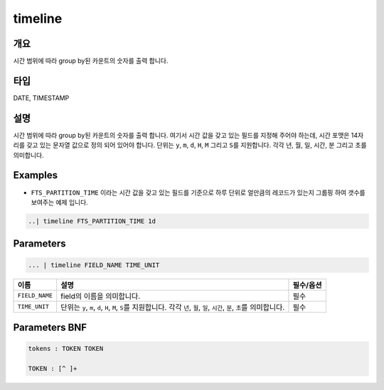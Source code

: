 
timeline
====================================================================================================

개요
----------------------------------------------------------------------------------------------------

시간 범위에 따라 group by된 카운트의 숫자를 출력 합니다.

타입
----------------------------------------------------------------------------------------------------
DATE, TIMESTAMP

설명
----------------------------------------------------------------------------------------------------

시간 범위에 따라 group by된 카운트의 숫자를 출력 합니다. 여기서 시간 값을 갖고 있는 필드를 지정해 주어야 하는데, 시간 포맷은 14자리를 갖고 있는 문자열 값으로 정의 되어 있어야 합니다. 단위는 ``y``\ , ``m``\ , ``d``\ , ``H``\ , ``M`` 그리고 ``S``\ 를 지원합니다. 각각 년, 월, 일, 시간, 분 그리고 초를 의미합니다.

Examples
----------------------------------------------------------------------------------------------------


* ``FTS_PARTITION_TIME`` 이라는 시간 값을 갖고 있는 필드를 기준으로 하루 단위로 얼만큼의 레코드가 있는지 그룹핑 하여 갯수를 보여주는 예제 입니다.

.. code-block:: none

   ..| timeline FTS_PARTITION_TIME 1d

Parameters
----------------------------------------------------------------------------------------------------

.. code-block:: none

   ... | timeline FIELD_NAME TIME_UNIT

.. list-table::
   :header-rows: 1

   * - 이름
     - 설명
     - 필수/옵션
   * - ``FIELD_NAME``
     - field의 이름을 의미합니다.
     - 필수
   * - ``TIME_UNIT``
     - 단위는 ``y``\ , ``m``\ , ``d``\ , ``H``\ , ``M``\ , ``S``\ 를 지원합니다. 각각 ``년``\ , ``월``\ , ``일``\ , ``시간``\ , ``분``\ , ``초``\ 를 의미합니다.
     - 필수


Parameters BNF
----------------------------------------------------------------------------------------------------

.. code-block:: none

   tokens : TOKEN TOKEN

   TOKEN : [^ ]+
